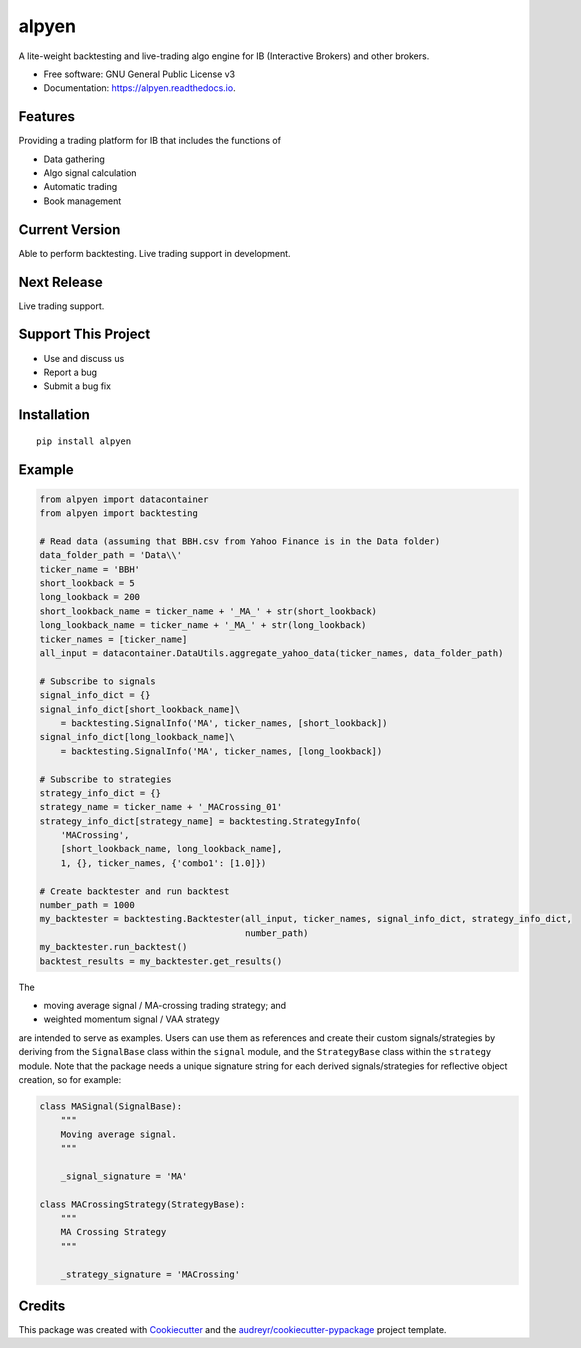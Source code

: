 ======
alpyen
======


.. image:: https://img.shields.io/pypi/v/alpyen.svg
        :target: https://pypi.python.org/pypi/alpyen

.. image:: https://readthedocs.org/projects/alpyen/badge/?version=latest
        :target: https://alpyen.readthedocs.io/en/latest/?version=latest
        :alt: Documentation Status

.. image:: https://pepy.tech/badge/alpyen
        :target: https://pepy.tech/project/alpyen
        
.. image:: https://img.shields.io/github/repo-size/peeeffchang/alpyen   
        :alt: GitHub repo size


A lite-weight backtesting and live-trading algo engine for IB (Interactive Brokers) and other brokers.


* Free software: GNU General Public License v3
* Documentation: https://alpyen.readthedocs.io.

Features
--------

Providing a trading platform for IB that includes the functions of

* Data gathering
* Algo signal calculation
* Automatic trading
* Book management

Current Version
---------------
Able to perform backtesting. Live trading support in development.

Next Release
------------
Live trading support.

Support This Project
--------------------
* Use and discuss us
* Report a bug
* Submit a bug fix

Installation
------------
::

    pip install alpyen


Example
-------
.. code-block:: python

    from alpyen import datacontainer
    from alpyen import backtesting

    # Read data (assuming that BBH.csv from Yahoo Finance is in the Data folder)
    data_folder_path = 'Data\\'
    ticker_name = 'BBH'
    short_lookback = 5
    long_lookback = 200
    short_lookback_name = ticker_name + '_MA_' + str(short_lookback)
    long_lookback_name = ticker_name + '_MA_' + str(long_lookback)
    ticker_names = [ticker_name]
    all_input = datacontainer.DataUtils.aggregate_yahoo_data(ticker_names, data_folder_path)

    # Subscribe to signals
    signal_info_dict = {}
    signal_info_dict[short_lookback_name]\
        = backtesting.SignalInfo('MA', ticker_names, [short_lookback])
    signal_info_dict[long_lookback_name]\
        = backtesting.SignalInfo('MA', ticker_names, [long_lookback])

    # Subscribe to strategies
    strategy_info_dict = {}
    strategy_name = ticker_name + '_MACrossing_01'
    strategy_info_dict[strategy_name] = backtesting.StrategyInfo(
        'MACrossing',
        [short_lookback_name, long_lookback_name],
        1, {}, ticker_names, {'combo1': [1.0]})

    # Create backtester and run backtest
    number_path = 1000
    my_backtester = backtesting.Backtester(all_input, ticker_names, signal_info_dict, strategy_info_dict,
                                           number_path)
    my_backtester.run_backtest()
    backtest_results = my_backtester.get_results()
    
The

* moving average signal / MA-crossing trading strategy; and
* weighted momentum signal / VAA strategy

are intended to serve as examples. Users can use them as references and create their custom signals/strategies by deriving from the ``SignalBase`` class within the ``signal`` module, and the ``StrategyBase`` class within the ``strategy`` module. Note that the package needs a unique signature string for each derived signals/strategies for reflective object creation, so for example:

.. code-block:: python

    class MASignal(SignalBase):
        """
        Moving average signal.
        """

        _signal_signature = 'MA'
        
    class MACrossingStrategy(StrategyBase):
        """
        MA Crossing Strategy
        """

        _strategy_signature = 'MACrossing'

Credits
-------

This package was created with Cookiecutter_ and the `audreyr/cookiecutter-pypackage`_ project template.

.. _Cookiecutter: https://github.com/audreyr/cookiecutter
.. _`audreyr/cookiecutter-pypackage`: https://github.com/audreyr/cookiecutter-pypackage
